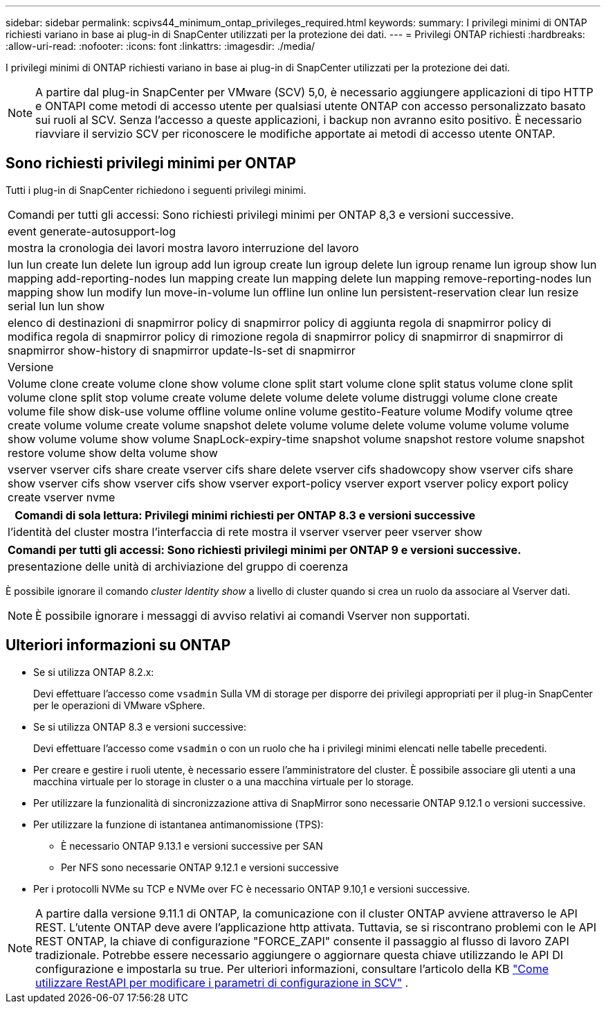 ---
sidebar: sidebar 
permalink: scpivs44_minimum_ontap_privileges_required.html 
keywords:  
summary: I privilegi minimi di ONTAP richiesti variano in base ai plug-in di SnapCenter utilizzati per la protezione dei dati. 
---
= Privilegi ONTAP richiesti
:hardbreaks:
:allow-uri-read: 
:nofooter: 
:icons: font
:linkattrs: 
:imagesdir: ./media/


[role="lead"]
I privilegi minimi di ONTAP richiesti variano in base ai plug-in di SnapCenter utilizzati per la protezione dei dati.


NOTE: A partire dal plug-in SnapCenter per VMware (SCV) 5,0, è necessario aggiungere applicazioni di tipo HTTP e ONTAPI come metodi di accesso utente per qualsiasi utente ONTAP con accesso personalizzato basato sui ruoli al SCV. Senza l'accesso a queste applicazioni, i backup non avranno esito positivo. È necessario riavviare il servizio SCV per riconoscere le modifiche apportate ai metodi di accesso utente ONTAP.



== Sono richiesti privilegi minimi per ONTAP

Tutti i plug-in di SnapCenter richiedono i seguenti privilegi minimi.

|===


| Comandi per tutti gli accessi: Sono richiesti privilegi minimi per ONTAP 8,3 e versioni successive. 


| event generate-autosupport-log 


| mostra la cronologia dei lavori
mostra lavoro
interruzione del lavoro 


| lun lun create lun delete lun igroup add lun igroup create lun igroup delete lun igroup rename lun igroup show lun mapping add-reporting-nodes lun mapping create lun mapping delete lun mapping remove-reporting-nodes lun mapping show lun modify lun move-in-volume lun offline lun online lun persistent-reservation clear lun resize serial lun lun show 


| elenco di destinazioni di snapmirror policy di snapmirror policy di aggiunta regola di snapmirror policy di modifica regola di snapmirror policy di rimozione regola di snapmirror policy di snapmirror di snapmirror di snapmirror show-history di snapmirror update-ls-set di snapmirror 


| Versione 


| Volume clone create volume clone show volume clone split start volume clone split status volume clone split volume clone split stop volume create volume delete volume delete volume distruggi volume clone create volume file show disk-use volume offline volume online volume gestito-Feature volume Modify volume qtree create volume volume create volume snapshot delete volume volume delete volume volume volume volume show volume volume show volume SnapLock-expiry-time snapshot volume snapshot restore volume snapshot restore volume show delta volume show 


| vserver vserver cifs share create vserver cifs share delete vserver cifs shadowcopy show vserver cifs share show vserver cifs show vserver cifs show vserver export-policy vserver export vserver policy export policy create vserver nvme 
|===
|===
| Comandi di sola lettura: Privilegi minimi richiesti per ONTAP 8.3 e versioni successive 


| l'identità del cluster mostra l'interfaccia di rete mostra il vserver vserver peer vserver show 
|===
|===
| Comandi per tutti gli accessi: Sono richiesti privilegi minimi per ONTAP 9 e versioni successive. 


| presentazione delle unità di archiviazione del gruppo di coerenza 
|===
È possibile ignorare il comando _cluster Identity show_ a livello di cluster quando si crea un ruolo da associare al Vserver dati.


NOTE: È possibile ignorare i messaggi di avviso relativi ai comandi Vserver non supportati.



== Ulteriori informazioni su ONTAP

* Se si utilizza ONTAP 8.2.x:
+
Devi effettuare l'accesso come `vsadmin` Sulla VM di storage per disporre dei privilegi appropriati per il plug-in SnapCenter per le operazioni di VMware vSphere.

* Se si utilizza ONTAP 8.3 e versioni successive:
+
Devi effettuare l'accesso come `vsadmin` o con un ruolo che ha i privilegi minimi elencati nelle tabelle precedenti.

* Per creare e gestire i ruoli utente, è necessario essere l'amministratore del cluster. È possibile associare gli utenti a una macchina virtuale per lo storage in cluster o a una macchina virtuale per lo storage.
* Per utilizzare la funzionalità di sincronizzazione attiva di SnapMirror sono necessarie ONTAP 9.12.1 o versioni successive.
* Per utilizzare la funzione di istantanea antimanomissione (TPS):
+
** È necessario ONTAP 9.13.1 e versioni successive per SAN
** Per NFS sono necessarie ONTAP 9.12.1 e versioni successive


* Per i protocolli NVMe su TCP e NVMe over FC è necessario ONTAP 9.10,1 e versioni successive.



NOTE: A partire dalla versione 9.11.1 di ONTAP, la comunicazione con il cluster ONTAP avviene attraverso le API REST. L'utente ONTAP deve avere l'applicazione http attivata. Tuttavia, se si riscontrano problemi con le API REST ONTAP, la chiave di configurazione "FORCE_ZAPI" consente il passaggio al flusso di lavoro ZAPI tradizionale. Potrebbe essere necessario aggiungere o aggiornare questa chiave utilizzando le API DI configurazione e impostarla su true. Per ulteriori informazioni, consultare l'articolo della KB https://kb.netapp.com/mgmt/SnapCenter/How_to_use_RestAPI_to_edit_configuration_parameters_in_SCV["Come utilizzare RestAPI per modificare i parametri di configurazione in SCV"] .
